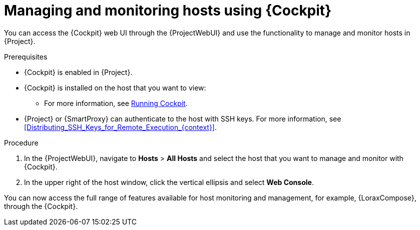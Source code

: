 [id="Managing_and_Monitoring_Hosts_Using_Cockpit_{context}"]
= Managing and monitoring hosts using {Cockpit}

You can access the {Cockpit} web UI through the {ProjectWebUI} and use the functionality to manage and monitor hosts in {Project}.

.Prerequisites
* {Cockpit} is enabled in {Project}.
* {Cockpit} is installed on the host that you want to view:
ifndef::satellite,orcharhino[]
** For more information, see https://cockpit-project.org/running.html[Running Cockpit].
endif::[]
ifdef::satellite[]
** For {RHEL}{nbsp}8, see {RHELDocsBaseURL}8/html/managing_systems_using_the_rhel_8_web_console/getting-started-with-the-rhel-8-web-console_system-management-using-the-rhel-8-web-console#installing-the-web-console_getting-started-with-the-rhel-8-web-console[Installing the web console] in _Managing systems using the RHEL{nbsp}8 web console_.
** For {RHEL}{nbsp}7, see {RHELDocsBaseURL}7/html/managing_systems_using_the_rhel_7_web_console/getting-started-with-the-rhel-web-console_system-management-using-the-rhel-7-web-console#installing-the-web-console_getting-started-with-the-web-console[Installing the web console] in _Managing systems using the RHEL{nbsp}7 web console_.
endif::[]
* {Project} or {SmartProxy} can authenticate to the host with SSH keys.
For more information, see xref:Distributing_SSH_Keys_for_Remote_Execution_{context}[].

.Procedure
. In the {ProjectWebUI}, navigate to *Hosts* > *All Hosts* and select the host that you want to manage and monitor with {Cockpit}.
. In the upper right of the host window, click the vertical ellipsis and select *Web Console*.

You can now access the full range of features available for host monitoring and management, for example, {LoraxCompose}, through the {Cockpit}.

ifdef::satellite[]
For more information about getting started with Red Hat web console, see {RHELDocsBaseURL}8/html/managing_systems_using_the_rhel_8_web_console/index[_Managing systems using the RHEL{nbsp}8 web console_] or {RHELDocsBaseURL}7/html/managing_systems_using_the_rhel_7_web_console/getting-started-with-the-rhel-web-console_system-management-using-the-rhel-7-web-console#installing-the-web-console_getting-started-with-the-web-console[_Managing systems using the RHEL 7 web console_].

For more information about using {LoraxCompose} through {Cockpit}, see {RHELDocsBaseURL}8/html/composing_a_customized_rhel_system_image/creating-system-images-with-composer-web-console-interface_composing-a-customized-rhel-system-image#accessing-composer-gui-in-the-rhel-8-web-console_creating-system-images-with-composer-web-console-interface[_Accessing Image Builder GUI in the RHEL{nbsp}8 web console_] or {RHELDocsBaseURL}7/html/image_builder_guide/chap-documentation-image_builder-test_chapter_4#sect-Documentation-Image_Builder-Chapter4[_Accessing Image Builder GUI in the RHEL{nbsp}7 web console_].
endif::[]
